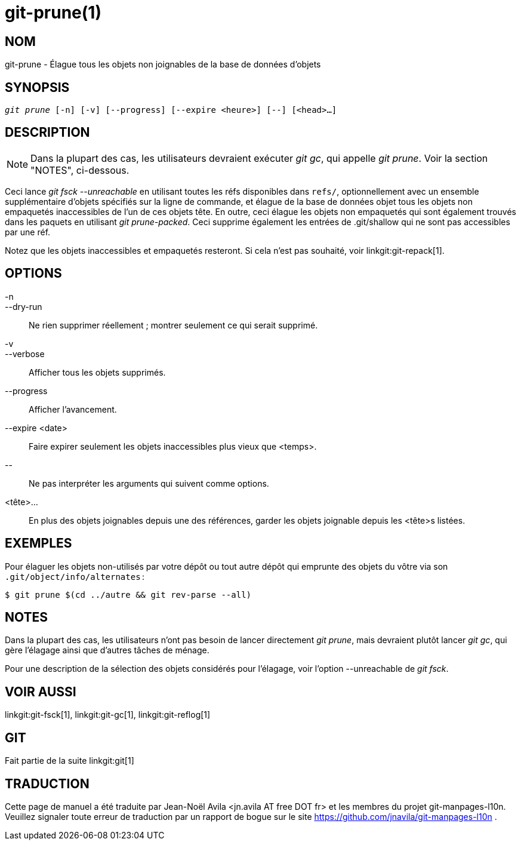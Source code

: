 git-prune(1)
============

NOM
---
git-prune - Élague tous les objets non joignables de la base de données d'objets


SYNOPSIS
--------
[verse]
'git prune' [-n] [-v] [--progress] [--expire <heure>] [--] [<head>…]

DESCRIPTION
-----------

NOTE: Dans la plupart des cas, les utilisateurs devraient exécuter 'git gc', qui appelle 'git prune'. Voir la section "NOTES", ci-dessous.

Ceci lance 'git fsck --unreachable' en utilisant toutes les réfs disponibles dans `refs/`, optionnellement avec un ensemble supplémentaire d'objets spécifiés sur la ligne de commande, et élague de la base de données objet tous les objets non empaquetés inaccessibles de l'un de ces objets tête. En outre, ceci élague les objets non empaquetés qui sont également trouvés dans les paquets en utilisant 'git prune-packed'. Ceci supprime également les entrées de .git/shallow qui ne sont pas accessibles par une réf.

Notez que les objets inaccessibles et empaquetés resteront. Si cela n'est pas souhaité, voir linkgit:git-repack[1].

OPTIONS
-------

-n::
--dry-run::
	Ne rien supprimer réellement ; montrer seulement ce qui serait supprimé.

-v::
--verbose::
	Afficher tous les objets supprimés.

--progress::
	Afficher l'avancement.

--expire <date>::
	Faire expirer seulement les objets inaccessibles plus vieux que <temps>.

\--::
	Ne pas interpréter les arguments qui suivent comme options.

<tête>...::
	En plus des objets joignables depuis une des références, garder les objets joignable depuis les <tête>s listées.

EXEMPLES
--------

Pour élaguer les objets non-utilisés par votre dépôt ou tout autre dépôt qui emprunte des objets du vôtre via son `.git/object/info/alternates` :

------------
$ git prune $(cd ../autre && git rev-parse --all)
------------

NOTES
-----

Dans la plupart des cas, les utilisateurs n'ont pas besoin de lancer directement 'git prune', mais devraient plutôt lancer 'git gc', qui gère l'élagage ainsi que d'autres tâches de ménage.

Pour une description de la sélection des objets considérés pour l'élagage, voir l'option --unreachable de 'git fsck'.

VOIR AUSSI
----------

linkgit:git-fsck[1], linkgit:git-gc[1], linkgit:git-reflog[1]

GIT
---
Fait partie de la suite linkgit:git[1]

TRADUCTION
----------
Cette  page de manuel a été traduite par Jean-Noël Avila <jn.avila AT free DOT fr> et les membres du projet git-manpages-l10n. Veuillez signaler toute erreur de traduction par un rapport de bogue sur le site https://github.com/jnavila/git-manpages-l10n .

